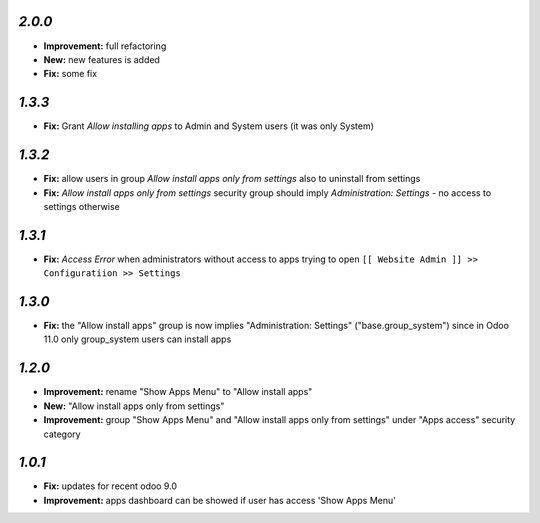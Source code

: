 `2.0.0`
-------

- **Improvement:** full refactoring
- **New:** new features is added
- **Fix:** some fix

`1.3.3`
-------
- **Fix:** Grant `Allow installing apps` to Admin and System users (it was only System)

`1.3.2`
-------

- **Fix:** allow users in group `Allow install apps only from settings` also to uninstall from settings
- **Fix:** `Allow install apps only from settings` security group should imply `Administration: Settings` - no access to settings otherwise

`1.3.1`
-------

- **Fix:** `Access Error` when administrators without access to apps trying to open ``[[ Website Admin ]] >> Configuratiion >> Settings``

`1.3.0`
-------

- **Fix:** the "Allow install apps" group is now implies "Administration: Settings" ("base.group_system") since in Odoo 11.0 only group_system users can install apps

`1.2.0`
-------

- **Improvement:** rename "Show Apps Menu" to "Allow install apps"
- **New:** "Allow install apps only from settings"
- **Improvement:** group "Show Apps Menu" and "Allow install apps only from settings" under "Apps access" security category

`1.0.1`
-------

- **Fix:** updates for recent odoo 9.0
- **Improvement:** apps dashboard can be showed if user has access 'Show Apps Menu'

